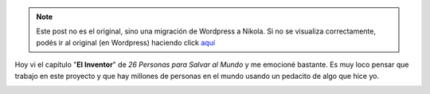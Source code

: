 .. link:
.. description:
.. tags: olpc, proyectos, software libre
.. date: 2012/06/24 22:50:32
.. title: Emocionante
.. slug: emocionante


.. note::

   Este post no es el original, sino una migración de Wordpress a
   Nikola. Si no se visualiza correctamente, podés ir al original (en
   Wordpress) haciendo click aquí_

.. _aquí: http://humitos.wordpress.com/2012/06/24/emocionante/


Hoy vi el capítulo "**El Inventor**\ " de *26 Personas para Salvar al
Mundo* y me emocioné bastante. Es muy loco pensar que trabajo en este
proyecto y que hay millones de personas en el mundo usando un pedacito
de algo que hice yo.

|image0|

.. |image0| image:: http://humitos.files.wordpress.com/2012/06/screenshot-from-2012-06-24-224731.png
   :target: http://www.sur.infinito.com/videos/26-personas-para-salvar-al-mundo-episodio8
